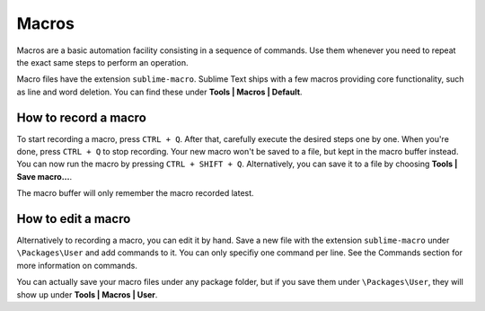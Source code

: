 Macros
======

Macros are a basic automation facility consisting in a sequence of commands. Use
them whenever you need to repeat the exact same steps to perform an operation.

Macro files have the extension ``sublime-macro``. Sublime Text ships with a few
macros providing core functionality, such as line and word deletion. You can find
these under **Tools | Macros | Default**.

How to record a macro
*********************

To start recording a macro, press ``CTRL + Q``. After that, carefully execute the
desired steps one by one. When you're done, press ``CTRL + Q`` to stop recording.
Your new macro won't be saved to a file, but kept in the macro buffer instead.
You can now run the macro by pressing ``CTRL + SHIFT + Q``. Alternatively, you can
save it to a file by choosing **Tools | Save macro...**.

The macro buffer will only remember the macro recorded latest.

How to edit a macro
*******************

Alternatively to recording a macro, you can edit it by hand. Save a new file with
the extension ``sublime-macro`` under ``\Packages\User`` and add commands to it. You
can only specifiy one command per line. See the Commands section for more information
on commands.

You can actually save your macro files under any package folder, but if you save
them under ``\Packages\User``, they will show up under **Tools | Macros | User**.
